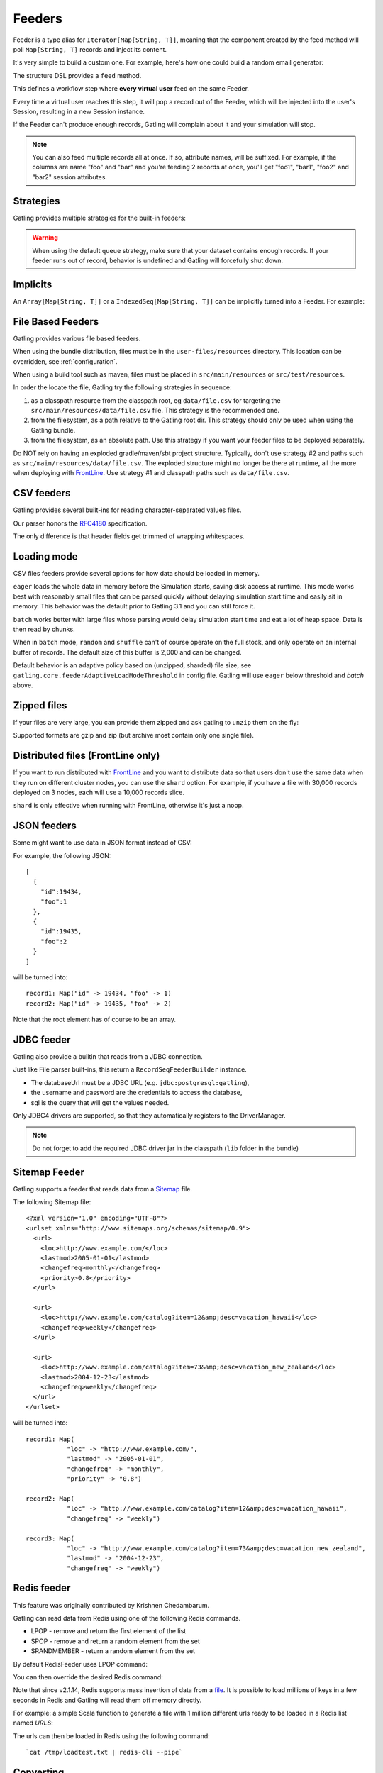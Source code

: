 .. _feeder:

#######
Feeders
#######

Feeder is a type alias for ``Iterator[Map[String, T]]``, meaning that the component created by the feed method will poll ``Map[String, T]`` records and inject its content.

It's very simple to build a custom one. For example, here's how one could build a random email generator:

.. includecode:: code/FeederSample.scala#random-mail-generator

The structure DSL provides a ``feed`` method.

.. includecode:: code/FeederSample.scala#feed

This defines a workflow step where **every virtual user** feed on the same Feeder.

Every time a virtual user reaches this step, it will pop a record out of the Feeder, which will be injected into the user's Session, resulting in a new Session instance.

If the Feeder can't produce enough records, Gatling will complain about it and your simulation will stop.

.. note::
  You can also feed multiple records all at once. If so, attribute names, will be suffixed.
  For example, if the columns are name "foo" and "bar" and you're feeding 2 records at once, you'll get "foo1", "bar1", "foo2" and "bar2" session attributes.

.. includecode:: code/FeederSample.scala#feed-multiple

.. _feeder-strategy:

Strategies
==========

Gatling provides multiple strategies for the built-in feeders:

.. includecode:: code/FeederSample.scala#strategies

.. warning::
  When using the default ``queue`` strategy, make sure that your dataset contains enough records.
  If your feeder runs out of record, behavior is undefined and Gatling will forcefully shut down.

.. _feeder-implicits:

Implicits
=========

An ``Array[Map[String, T]]`` or a ``IndexedSeq[Map[String, T]]`` can be implicitly turned into a Feeder.
For example:

.. includecode:: code/FeederSample.scala#feeder-from-array-with-random

.. _feeder-files:

File Based Feeders
==================

Gatling provides various file based feeders.

When using the bundle distribution, files must be in the ``user-files/resources`` directory. This location can be overridden, see :ref:`configuration`.

When using a build tool such as maven, files must be placed in ``src/main/resources`` or ``src/test/resources``.

In order the locate the file, Gatling try the following strategies in sequence:

1. as a classpath resource from the classpath root, eg ``data/file.csv`` for targeting the ``src/main/resources/data/file.csv`` file. This strategy is the recommended one.
2. from the filesystem, as a path relative to the Gatling root dir. This strategy should only be used when using the Gatling bundle.
3. from the filesystem, as an absolute path. Use this strategy if you want your feeder files to be deployed separately.

.. warning::
Do NOT rely on having an exploded gradle/maven/sbt project structure.
Typically, don't use strategy #2 and paths such as ``src/main/resources/data/file.csv``.
The exploded structure might no longer be there at runtime, all the more when deploying with `FrontLine <https://gatling.io/gatling-frontline/>`_.
Use strategy #1 and classpath paths such as ``data/file.csv``.

.. _feeder-csv:

CSV feeders
===========

Gatling provides several built-ins for reading character-separated values files.

Our parser honors the `RFC4180 <https://tools.ietf.org/html/rfc4180>`_ specification.

The only difference is that header fields get trimmed of wrapping whitespaces.

.. includecode:: code/FeederSample.scala#sep-values-feeders

.. _feeder-loading-mode:

Loading mode
============

CSV files feeders provide several options for how data should be loaded in memory.

``eager`` loads the whole data in memory before the Simulation starts, saving disk access at runtime.
This mode works best with reasonably small files that can be parsed quickly without delaying simulation start time and easily sit in memory.
This behavior was the default prior to Gatling 3.1 and you can still force it.

.. includecode:: code/FeederSample.scala#eager

``batch`` works better with large files whose parsing would delay simulation start time and eat a lot of heap space.
Data is then read by chunks.

.. warning::
When in ``batch`` mode, ``random`` and ``shuffle`` can't of course operate on the full stock, and only operate on an internal buffer of records.
The default size of this buffer is 2,000 and can be changed.

.. includecode:: code/FeederSample.scala#batch

Default behavior is an adaptive policy based on (unzipped, sharded) file size, see ``gatling.core.feederAdaptiveLoadModeThreshold`` in config file.
Gatling will use ``eager`` below threshold and `batch` above.

.. _feeder-unzip:

Zipped files
============

If your files are very large, you can provide them zipped and ask gatling to ``unzip`` them on the fly:

.. includecode:: code/FeederSample.scala#unzip

Supported formats are gzip and zip (but archive most contain only one single file).

.. _feeder-shard:

Distributed files (FrontLine only)
==================================

If you want to run distributed with `FrontLine <https://gatling.io/gatling-frontline/>`_
and you want to distribute data so that users don't use the same data when they run on different cluster nodes, you can use the ``shard`` option.
For example, if you have a file with 30,000 records deployed on 3 nodes, each will use a 10,000 records slice.

.. warning::
``shard`` is only effective when running with FrontLine, otherwise it's just a noop.

.. includecode:: code/FeederSample.scala#shard

.. _feeder-json:

JSON feeders
============

Some might want to use data in JSON format instead of CSV:

.. includecode:: code/FeederSample.scala#json-feeders

For example, the following JSON::

  [
    {
      "id":19434,
      "foo":1
    },
    {
      "id":19435,
      "foo":2
    }
  ]

will be turned into::

  record1: Map("id" -> 19434, "foo" -> 1)
  record2: Map("id" -> 19435, "foo" -> 2)


Note that the root element has of course to be an array.

.. _feeder-jdbc:

JDBC feeder
===========

Gatling also provide a builtin that reads from a JDBC connection.

.. includecode:: code/FeederSample.scala#jdbc-feeder

Just like File parser built-ins, this return a ``RecordSeqFeederBuilder`` instance.

* The databaseUrl must be a JDBC URL (e.g. ``jdbc:postgresql:gatling``),
* the username and password are the credentials to access the database,
* sql is the query that will get the values needed.

Only JDBC4 drivers are supported, so that they automatically registers to the DriverManager.

.. note::
    Do not forget to add the required JDBC driver jar in the classpath (``lib`` folder in the bundle)

.. _feeder-sitemap:

Sitemap Feeder
==============

Gatling supports a feeder that reads data from a `Sitemap <http://www.sitemaps.org/protocol.html>`_ file.

.. includecode:: code/FeederSample.scala#sitemap-feeder

The following Sitemap file::

  <?xml version="1.0" encoding="UTF-8"?>
  <urlset xmlns="http://www.sitemaps.org/schemas/sitemap/0.9">
    <url>
      <loc>http://www.example.com/</loc>
      <lastmod>2005-01-01</lastmod>
      <changefreq>monthly</changefreq>
      <priority>0.8</priority>
    </url>

    <url>
      <loc>http://www.example.com/catalog?item=12&amp;desc=vacation_hawaii</loc>
      <changefreq>weekly</changefreq>
    </url>

    <url>
      <loc>http://www.example.com/catalog?item=73&amp;desc=vacation_new_zealand</loc>
      <lastmod>2004-12-23</lastmod>
      <changefreq>weekly</changefreq>
    </url>
  </urlset>

will be turned into::

  record1: Map(
             "loc" -> "http://www.example.com/",
             "lastmod" -> "2005-01-01",
             "changefreq" -> "monthly",
             "priority" -> "0.8")
          
  record2: Map(
             "loc" -> "http://www.example.com/catalog?item=12&amp;desc=vacation_hawaii",
             "changefreq" -> "weekly")

  record3: Map(
             "loc" -> "http://www.example.com/catalog?item=73&amp;desc=vacation_new_zealand",
             "lastmod" -> "2004-12-23",
             "changefreq" -> "weekly")

.. _feeder-redis:

Redis feeder
============

This feature was originally contributed by Krishnen Chedambarum.

Gatling can read data from Redis using one of the following Redis commands.

* LPOP - remove and return the first element of the list
* SPOP - remove and return a random element from the set
* SRANDMEMBER - return a random element from the set

By default RedisFeeder uses LPOP command:

.. includecode:: code/FeederSample.scala#redis-LPOP

You can then override the desired Redis command:

.. includecode:: code/FeederSample.scala#redis-SPOP

.. includecode:: code/FeederSample.scala#redis-SRANDMEMBER

Note that since v2.1.14, Redis supports mass insertion of data from a `file <https://redis.io/topics/mass-insert>`_.
It is possible to load millions of keys in a few seconds in Redis and Gatling will read them off memory directly.

For example: a simple Scala function to generate a file with 1 million different urls ready to be loaded in a Redis list named *URLS*:

.. includecode:: code/FeederSample.scala#redis-1million

The urls can then be loaded in Redis using the following command::

  `cat /tmp/loadtest.txt | redis-cli --pipe`

.. _feeder-convert:

Converting
==========

Sometimes, you might want to convert the raw data you got from your feeder.

For example, a csv feeder would give you only Strings, but you might want to convert one of the attribute into an Int.

``convert(conversion: PartialFunction[(String, T), Any])`` takes:

* a PartialFunction, meaning that you only define it for the scope you want to convert, non matching attributes will be left unchanged
* whose input is a (String, T) couple where the first element is the attribute name, and the second one the attribute value
* and whose output is Any, whatever you want

For example:

.. includecode:: code/FeederSample.scala#convert

.. _feeder-records:

Grabbing Records
================

Sometimes, you just might want to reuse or convenient built-in feeders for custom needs and get your hands on the actual records.

``readRecords`` returns a ``Seq[Map[String, Any]]``.

.. includecode:: code/FeederSample.scala#records

.. warning::
  Beware that each ``readRecords`` call will read the underlying source, eg parse the CSV file.

.. _feeder-non-shared:

Non Shared Data
===============

Sometimes, you could want all virtual users to play all the records in a file, and Feeder doesn't match this behavior.

Still, it's quite easy to build, thanks to :ref:`flattenMapIntoAttributes <scenario-exec-function-flatten>`  e.g.:

.. includecode:: code/FeederSample.scala#non-shared

.. _feeder-user-dependent:

User Dependent Data
===================

Sometimes, you could want to filter the injected data depending on some information from the Session.

Feeder can't achieve this as it's just an Iterator, so it's unaware of the context.

You'll then have to write your own injection logic, but you can of course reuse Gatling parsers.

Consider the following example, where you have 2 files and want to inject data from the second one,
depending on what has been injected from the first one.

In userProject.csv::

  user, project
  bob, aProject
  sue, bProject

In projectIssue.csv::

  project,issue
  aProject,1
  aProject,12
  aProject,14
  aProject,15
  aProject,17
  aProject,5
  aProject,7
  bProject,1
  bProject,2
  bProject,6
  bProject,64

Here's how you can randomly inject an issue, depending on the project:

.. includecode:: code/FeederSample.scala#user-dependent-data
